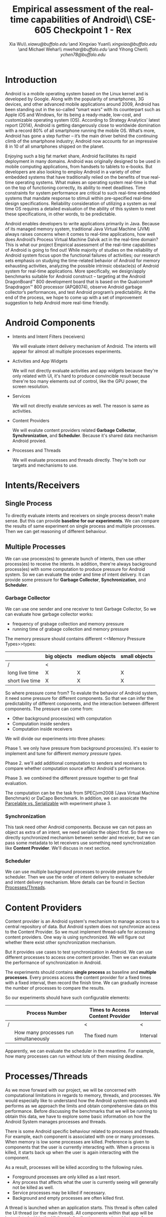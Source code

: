#+TITLE: Empirical assessment of the real-time capabilities of Android\\\large CSE-605 Checkpoint 1 - Rex
#+AUTHOR: Xia Wu\\ [[xiawu@buffalo.edu]] \and Xingxiao Yuan\\ [[xingxiao@buffalo.edu]] \and Michael Wehar\\ [[mwehar@buffalo.edu]] \and Yihong Chen\\ [[ychen78@buffalo.edu]]

#+LATEX_HEADER: \usepackage{fullpage}
#+LATEX_HEADER: \usepackage{fullpage}

* Introduction
  Android is a mobile operating system based on the Linux kernel and is developed by Google. Along with the popularity of smartphones, 3G devices, and other advanced mobile applications around 2009, Android has been standing out in the so-called “smart wars” with its counterpart such as Apple iOS and Windows, for its being a ready-made, low-cost, and customizable operating system (OS). According to Strategy Analytics’ latest report (2014), Android is getting dangerously close to worldwide domination with a record 80% of all smartphone running the mobile OS. What’s more, Android has gone a step further – it’s the main driver behind the continuing climb of the smartphone industry; Android now accounts for an impressive 8 in 10 of all smartphones shipped on the planet.

  Enjoying such a big fat market share, Android facilitates its rapid deployment in many domains. Android was originally designed to be used in mobile computing applications, from handsets to tablets to e-books. But developers are also looking to employ Android in a variety of other embedded systems that have traditionally relied on the benefits of true real-time operating systems. What makes an operating system real-time is that on the top of functioning correctly, its ability to meet deadlines. Time constraints for system performance are critical to such real-time embedded systems that mandate response to stimuli within pre-specified real-time design specifications. Reliability consideration of utilizing a system as real time OS requires a detailed evaluation of the ability of this system to meet these specifications, in other words, to be predictable.

  Android enables developers to write applications primarily in Java.  Because of its managed memory system, traditional Java Virtual Machine (JVM) always raises concerns when it comes to real-time applications, how well does Android’s Process Virtual Machine Dalvik act in the real-time domain? This is what our project Empirical assessment of the real-time capabilities of Android is going to find out! While majority of studies on the reliability of Android system focus upon the functional failures of activities; our research sets emphasis on studying the time-related behavior of Android for memory exhausting activities, analyzing the possible intrinsic obstacle(s) of Android system for real-time applications. More specifically, we design/apply benchmarks suitable for Android construct -- targeting at  the Android DragonBoard™ 800 development board that is based on the Qualcomm® Snapdragon™ 800 processor (APQ8074), observe Android garbage collector’s performances, and test Android program’s predictability. At the end of the process, we hope to come up with a set of improvement suggestion to help Android more real-time friendly.

* Android Components
  - Intents and Intent Filters (receivers)

    We will evaluate intent delivery mechanism of Android.
    The intents will appear for almost all multiple processes experiments.

  - Activities and App Widgets

    We will not directly evaluate activities and app widgets because they're only related with UI,
    it's hard to produce convincible result because there're too many elements out of control,
    like the GPU power, the screen resolution.

  - Services

    We will not directly evalute services as well. The reason is same as activities.
  - Content Providers

    We will evalute content providers related *Garbage Collector*, *Synchronization*,
    and *Scheduler*. Because it's shared data mechanism Android provied.


  - Processes and Threads

    We will evaluate processes and threads directly.
    They're both our targets and mechanisms to use.

* Intents/Receivers
** Single Process
   To directly evaluate intents and receivers on
   single process deosn't make sense.
   But this can provide *baseline for our experiments*.
   We can compare the results of same experiment on single process
   and multiple processes.
   Then we can get reasoning of different behaviour.

** Multiple Processes
   We can use process(es) to generate bunch of intents, then use other
   process(es) to receive the intents.
   In addition, there're always background process(es) with some computation
   to produce pressure for Android system.
   So we can evaluate the order and time of intent delivery.
   It can provide some pressure for *Garbage Collector*, *Synchronization*, and *Scheduler*.

*** Garbage Collector
    We can use one sender and one receiver to test Garbage Collector,
    So we can evaluate how garbage collector works:
    - frequency of grabage collection and memory pressure
    - running time of grabage collection and memory pressure

    The memory pressure should contains different <<Memory Pressure Types>>types:
    |                 | big objects | medium objects | small objects |
    |-----------------+-------------+----------------+---------------|
    | /               | <           |                |               |
    | long live time  | X           | X              | X             |
    | short live time | X           | X              | X             |

    So where pressure come from?
    To evalute the behavior of Android system, it need some pressure for
    different components. So that we can infer the predictability of different
    conponents, and the interaction between different components.
    The pressure can come from:

    - Other background process(es) with computation
    - Computation inside senders
    - Computation inside receivers

    We will divide our experiments into three phases:

    Phase 1. we only have pressure from background process(es).
    It's easier to implement and tune for different [[Memory Pressure Types][memory pressure types]].

    Phase 2. we'll add additional computation to senders and receivers to compare
    whether computation source affect Android's performance.

    Phase 3. we combined the different pressure together to get final evaluation.

    The computation can be the task from SPECjvm2008 (Java Virtual Machine Benchmark) or DaCapo Benchmark.
    In addition, we can assoicate the [[Parcelable/Serializable][Parcelable vs. Serializable]] with experiment phase 3.

*** Synchronization
    This task need other Android components.
    Because we can not pass an object as extra of an intent, we need serialize the object first.
    So there no directly synchronized mechanism between sender and receiver,
    but we can pass some metadata to let receivers use something need synchronization like *Content Provider*. We'll discuss in next section.

*** Scheduler
    We can use multiple background processes to provide pressure for scheduler.
    Then we use the order of intent delivery to evaluate scheduler and intent delivery mechanism. More details can be found in Section [[Processes/Threads][Processes/Threads]].

* Content Providers
  Content provider is an Android system's mechanism to manage access to a central repository of data.
  But Android system does not synchronize access to the Content Provider.
  So we must implement thread-safe for accessing content providers.
  One way is using synchronized. We will figure out whether there exist other synchronization mechanism.

  But it provides use cases to test synchronization in Android. We can use different processes to access one content provider.
  Then we can evaluate the performance of synchronization in Android.

  The experiments should contains *single process* as baseline and *multiple processes*.
  Every process access the content provider for a fixed times with a fixed interval, then record the finish time.
  We can gradually increase the number of processes to compare the results.

  So our experiments should have such configurable elements:

|   | Process Number                        | Times to Access Content Provider | Interval |
|---+---------------------------------------+----------------------------------+----------|
| / |                                       | <                                | <        |
|   | How many processes run simultaneously | The fixed num                    | Interval |

  Apparently, we can evaluate the scheduler in the meantime.
  For example, how many processes can run without lots of them missing deadline.

* <<Processes/Threads>>Processes/Threads
  As we move forward with our project, we will be concerned with computational limitations in regards to memory, threads, and processes.  We would especially like to understand how the Android system responds and performs as we approach the limits and obtain comprehensive data on this performance.  Before discussing the benchmarks that we will be running to obtain this data, we have to explore some basic information on how the Android System manages processes and threads.

  There is some Android specific behaviour related to processes and threads.  For example, each component is associated with one or many processes.  When memory is low some processes are killed.  Preference is given to components that the user is currently interacting with.  When a process is killed, it starts back up when the user is again interacting with the component.

  As a result, processes will be killed according to the following rules.

  - Foreground processes are only killed as a last resort.
  - Any process that affects what the user is currently seeing will generally not be killed as well.
  - Service processes may be killed if necessary.
  - Background and empty processes are often killed first.

  A thread is launched when an application starts.  This thread is often called the UI thread (or the main thread).  All components within that app will be instantiated within the UI thread.  Applications are vulnerable to performance issues when large computations are a result of user interaction because the application’s UI thread will take on the task of handling these computations rather than handle simple UI tasks for a smooth user experience.  In response to this vulnerability, Android has two principles to protect the user experience.  Don’t assign too much work to the UI thread and don’t let other threads update the UI.  So to handle large computations as a result of user interaction one should spawn off worker threads.

  In our project, we won’t be too concerned with the application life cycle, the UI thread, components, and app related services.  We will be more concerned with worker threads and computation done below the UI and service level.  Since worker threads are often killed as a result of runtime configuration changes that result from user interactions, we will need to fix our runtime configuration and execute our application in a fixed environment where user interaction is limited or none.

  Now, we are ready to discuss the benchmarks that we will be testing in Android.  We were able to find some data on thread density for the the Dacapo benchmarks.  From this data, it appears that the benchmarks avrora_9, hsqldb_6, lusearch_6, and eclispe_9 all spawn off a lot of threads and will provide us with interesting and valuable data.

  - avrora simulates the evaluation of programs on a grid of microcontrollers
  - hsqldb has been replaced by h2 which simulates a model of banking with many transactions
  - lusearch searches for keywords among a collection of large texts
  - eclipse runs peformance tests related to the Eclipse IDE

  Also, we will investigate thread usage for the SPEC benchmarks such as compiler, compress, and crypto.  We’ve found some relevant data on the 2015 SPECjvm2008 SPEC Summary Report.

  In addition to these benchmarks, if we decide to further explore Android Services and Android thread management at a higher level, then we will look into bound services and interprocessor communication using remote procedure calls.

* AlarmManager and Handler
  There're two ways to schedule something in Android:

  - AlarmManager
  - Handler

  Don't miss deadline for certain task is a critical factor for real-time system.
  So we'll evalute the two approaches respectively.
  But because the functionality is same.
  So we call them scheduled tasks.
  To evaluate how well Android handle scheduled tasks.
  We can create lots of threads/processes with light computation run simultaneously,
  then to evalute how many times they miss deadline.

  Based on the two hypotheses:
  - the number of threads/processes affect performance of scheduler
  - the workload for each tasks affect performance of scheduler

  We configure our experiments as follows:
  1. only use light workload for lots of threads/processes
  2. use configurable workload for fixed number of threads/processes to evalute how workload affect scheduler

* <<Parcelable/Serializable>>Parcelable/Serializable
  According to this [[http://www.developerphil.com/parcelable-vs-serializable/][blog]], parcelable mechanism have 10 times better performance than serializable mechanism.
  But parcelable need developers to implement writeToParcel and createFromParcel manually.
  So parcelable can save the overhead to iterate all fields of object.
  But we can compare the two mechanisms by how much pressure they generate to garbage collector.

  The approach is to pass same amount of objects from one process to another process (either the same process or alien),
  then we compare the different behaviors of garbage collector.
  It's possible to evaluate scheduler as well.

  In conclude, the parcelable and serializable mechanisms are methods to provide pressure for Android system.
  In the meantime, we can evalute the performance of them.
  The result may improve static code analysis of Andorid codes.
